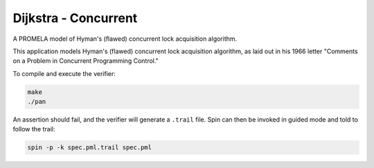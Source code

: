 Dijkstra - Concurrent
=====================

A PROMELA model of Hyman's (flawed) concurrent lock acquisition algorithm.

This application models Hyman's (flawed) concurrent lock acquisition algorithm,
as laid out in his 1966 letter "Comments on a Problem in Concurrent Programming
Control."

To compile and execute the verifier:

.. code-block:: sh

    make
    ./pan

An assertion should fail, and the verifier will generate a ``.trail`` file.
Spin can then be invoked in guided mode and told to follow the trail:

.. code-block:: sh

    spin -p -k spec.pml.trail spec.pml
